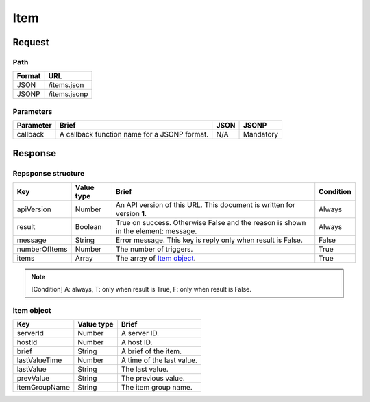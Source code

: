 =========================
Item
=========================

Request
=======

Path
----
.. list-table::
   :header-rows: 1

   * - Format
     - URL
   * - JSON
     - /items.json
   * - JSONP
     - /items.jsonp

Parameters
----------
.. list-table::
   :header-rows: 1

   * - Parameter
     - Brief
     - JSON
     - JSONP
   * - callback
     - A callback function name for a JSONP format.
     - N/A
     - Mandatory

Response
========

Repsponse structure
-------------------
.. list-table::
   :header-rows: 1

   * - Key
     - Value type
     - Brief
     - Condition
   * - apiVersion
     - Number
     - An API version of this URL.
       This document is written for version **1**.
     - Always
   * - result
     - Boolean
     - True on success. Otherwise False and the reason is shown in the
       element: message.
     - Always
   * - message
     - String
     - Error message. This key is reply only when result is False.
     - False
   * - numberOfItems
     - Number
     - The number of triggers.
     - True
   * - items
     - Array
     - The array of `Item object`_.
     - True

.. note:: [Condition] A: always, T: only when result is True, F: only when result is False.

Item object
-------------
.. list-table::
   :header-rows: 1

   * - Key
     - Value type
     - Brief
   * - serverId
     - Number
     - A server ID.
   * - hostId
     - Number
     - A host ID.
   * - brief
     - String
     - A brief of the item.
   * - lastValueTime
     - Number
     - A time of the last value.
   * - lastValue
     - String
     - The last value.
   * - prevValue
     - String
     - The previous value.
   * - itemGroupName
     - String
     - The item group name.
